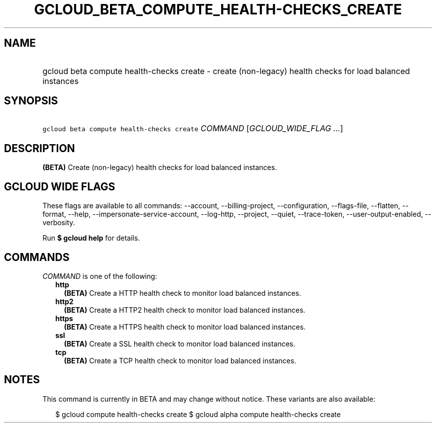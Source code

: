 
.TH "GCLOUD_BETA_COMPUTE_HEALTH\-CHECKS_CREATE" 1



.SH "NAME"
.HP
gcloud beta compute health\-checks create \- create (non\-legacy) health checks for load balanced instances



.SH "SYNOPSIS"
.HP
\f5gcloud beta compute health\-checks create\fR \fICOMMAND\fR [\fIGCLOUD_WIDE_FLAG\ ...\fR]



.SH "DESCRIPTION"

\fB(BETA)\fR Create (non\-legacy) health checks for load balanced instances.



.SH "GCLOUD WIDE FLAGS"

These flags are available to all commands: \-\-account, \-\-billing\-project,
\-\-configuration, \-\-flags\-file, \-\-flatten, \-\-format, \-\-help,
\-\-impersonate\-service\-account, \-\-log\-http, \-\-project, \-\-quiet,
\-\-trace\-token, \-\-user\-output\-enabled, \-\-verbosity.

Run \fB$ gcloud help\fR for details.



.SH "COMMANDS"

\f5\fICOMMAND\fR\fR is one of the following:

.RS 2m
.TP 2m
\fBhttp\fR
\fB(BETA)\fR Create a HTTP health check to monitor load balanced instances.

.TP 2m
\fBhttp2\fR
\fB(BETA)\fR Create a HTTP2 health check to monitor load balanced instances.

.TP 2m
\fBhttps\fR
\fB(BETA)\fR Create a HTTPS health check to monitor load balanced instances.

.TP 2m
\fBssl\fR
\fB(BETA)\fR Create a SSL health check to monitor load balanced instances.

.TP 2m
\fBtcp\fR
\fB(BETA)\fR Create a TCP health check to monitor load balanced instances.


.RE
.sp

.SH "NOTES"

This command is currently in BETA and may change without notice. These variants
are also available:

.RS 2m
$ gcloud compute health\-checks create
$ gcloud alpha compute health\-checks create
.RE

